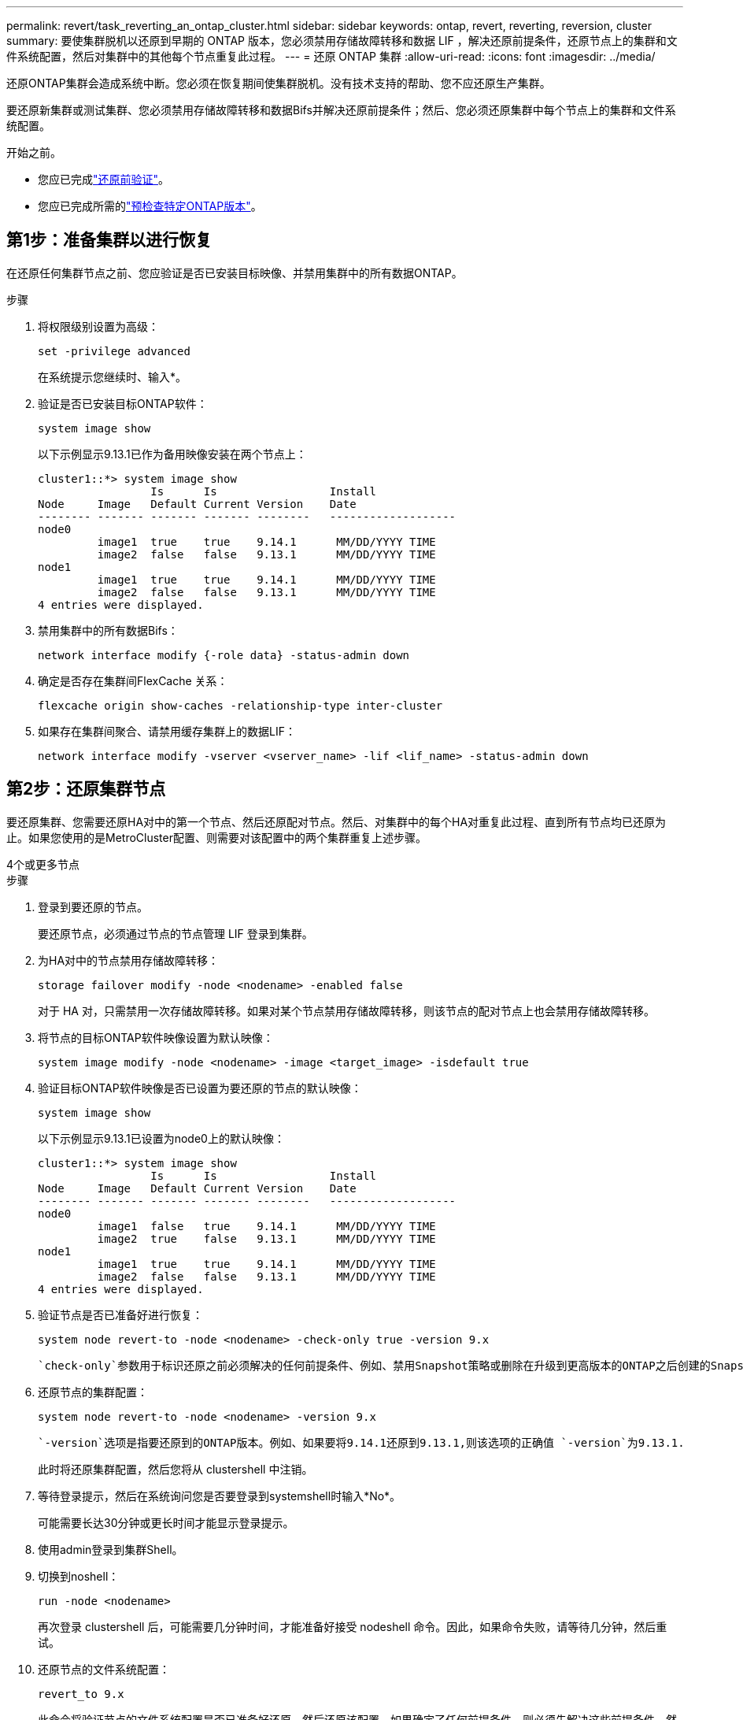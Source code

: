 ---
permalink: revert/task_reverting_an_ontap_cluster.html 
sidebar: sidebar 
keywords: ontap, revert, reverting, reversion, cluster 
summary: 要使集群脱机以还原到早期的 ONTAP 版本，您必须禁用存储故障转移和数据 LIF ，解决还原前提条件，还原节点上的集群和文件系统配置，然后对集群中的其他每个节点重复此过程。 
---
= 还原 ONTAP 集群
:allow-uri-read: 
:icons: font
:imagesdir: ../media/


[role="lead"]
还原ONTAP集群会造成系统中断。您必须在恢复期间使集群脱机。没有技术支持的帮助、您不应还原生产集群。

要还原新集群或测试集群、您必须禁用存储故障转移和数据Bifs并解决还原前提条件；然后、您必须还原集群中每个节点上的集群和文件系统配置。

.开始之前。
* 您应已完成link:task_things_to_verify_before_revert.html["还原前验证"]。
* 您应已完成所需的link:concept_pre_revert_checks.html["预检查特定ONTAP版本"]。




== 第1步：准备集群以进行恢复

在还原任何集群节点之前、您应验证是否已安装目标映像、并禁用集群中的所有数据ONTAP。

.步骤
. 将权限级别设置为高级：
+
[source, cli]
----
set -privilege advanced
----
+
在系统提示您继续时、输入*。

. 验证是否已安装目标ONTAP软件：
+
[source, cli]
----
system image show
----
+
以下示例显示9.13.1已作为备用映像安装在两个节点上：

+
[listing]
----
cluster1::*> system image show
                 Is      Is                 Install
Node     Image   Default Current Version    Date
-------- ------- ------- ------- --------   -------------------
node0
         image1  true    true    9.14.1      MM/DD/YYYY TIME
         image2  false   false   9.13.1      MM/DD/YYYY TIME
node1
         image1  true    true    9.14.1      MM/DD/YYYY TIME
         image2  false   false   9.13.1      MM/DD/YYYY TIME
4 entries were displayed.
----
. 禁用集群中的所有数据Bifs：
+
[source, cli]
----
network interface modify {-role data} -status-admin down
----
. 确定是否存在集群间FlexCache 关系：
+
[source, cli]
----
flexcache origin show-caches -relationship-type inter-cluster
----
. 如果存在集群间聚合、请禁用缓存集群上的数据LIF：
+
[source, cli]
----
network interface modify -vserver <vserver_name> -lif <lif_name> -status-admin down
----




== 第2步：还原集群节点

要还原集群、您需要还原HA对中的第一个节点、然后还原配对节点。然后、对集群中的每个HA对重复此过程、直到所有节点均已还原为止。如果您使用的是MetroCluster配置、则需要对该配置中的两个集群重复上述步骤。

[role="tabbed-block"]
====
.4个或更多节点
--
.步骤
. 登录到要还原的节点。
+
要还原节点，必须通过节点的节点管理 LIF 登录到集群。

. 为HA对中的节点禁用存储故障转移：
+
[source, cli]
----
storage failover modify -node <nodename> -enabled false
----
+
对于 HA 对，只需禁用一次存储故障转移。如果对某个节点禁用存储故障转移，则该节点的配对节点上也会禁用存储故障转移。

. 将节点的目标ONTAP软件映像设置为默认映像：
+
[source, cli]
----
system image modify -node <nodename> -image <target_image> -isdefault true
----
. 验证目标ONTAP软件映像是否已设置为要还原的节点的默认映像：
+
[source, cli]
----
system image show
----
+
以下示例显示9.13.1已设置为node0上的默认映像：

+
[listing]
----
cluster1::*> system image show
                 Is      Is                 Install
Node     Image   Default Current Version    Date
-------- ------- ------- ------- --------   -------------------
node0
         image1  false   true    9.14.1      MM/DD/YYYY TIME
         image2  true    false   9.13.1      MM/DD/YYYY TIME
node1
         image1  true    true    9.14.1      MM/DD/YYYY TIME
         image2  false   false   9.13.1      MM/DD/YYYY TIME
4 entries were displayed.
----
. 验证节点是否已准备好进行恢复：
+
[source, cli]
----
system node revert-to -node <nodename> -check-only true -version 9.x
----
+
 `check-only`参数用于标识还原之前必须解决的任何前提条件、例如、禁用Snapshot策略或删除在升级到更高版本的ONTAP之后创建的Snapshot副本。

. 还原节点的集群配置：
+
[source, cli]
----
system node revert-to -node <nodename> -version 9.x
----
+
 `-version`选项是指要还原到的ONTAP版本。例如、如果要将9.14.1还原到9.13.1,则该选项的正确值 `-version`为9.13.1.

+
此时将还原集群配置，然后您将从 clustershell 中注销。

. 等待登录提示，然后在系统询问您是否要登录到systemshell时输入*No*。
+
可能需要长达30分钟或更长时间才能显示登录提示。

. 使用admin登录到集群Shell。
. 切换到noshell：
+
[source, cli]
----
run -node <nodename>
----
+
再次登录 clustershell 后，可能需要几分钟时间，才能准备好接受 nodeshell 命令。因此，如果命令失败，请等待几分钟，然后重试。

. 还原节点的文件系统配置：
+
[source, cli]
----
revert_to 9.x
----
+
此命令将验证节点的文件系统配置是否已准备好还原，然后还原该配置。如果确定了任何前提条件、则必须先解决这些前提条件、然后重新运行 `revert_to`命令。

+

NOTE: 使用系统控制台监控还原过程可显示比 nodeshell 更多的详细信息。

+
如果 autoboot 为 true ，则在命令完成后，节点将重新启动到 ONTAP 。

+
如果autoboot为false、则在命令完成后、将显示Loader提示符。输入 `yes`以还原、然后使用 `boot_ontap`手动重新启动节点。

. 节点重新启动后、确认新软件是否正在运行：
+
[source, cli]
----
system node image show
----
+
在以下示例中， image1 是新的 ONTAP 版本，并设置为 node0 上的当前版本：

+
[listing]
----
cluster1::*> system node image show
                 Is      Is                 Install
Node     Image   Default Current Version    Date
-------- ------- ------- ------- --------   -------------------
node0
         image1  true    true    X.X.X       MM/DD/YYYY TIME
         image2  false   false   Y.Y.Y      MM/DD/YYYY TIME
node1
         image1  true    false   X.X.X      MM/DD/YYYY TIME
         image2  false   true    Y.Y.Y      MM/DD/YYYY TIME
4 entries were displayed.
----
. 验证节点的还原状态是否为complete：
+
[source, cli]
----
system node upgrade-revert show -node <nodename>
----
+
此状态应显示为"完成"、"不需要"或"未返回任何表条目"。

. 对HA对中的另一个节点重复上述步骤、然后对其他每个HA对重复上述步骤。
+
如果您使用的是MetroCluster配置、则需要对配置中的两个集群重复这些步骤

. 还原所有节点后、为集群重新启用高可用性：
+
[source, cli]
----
cluster ha modify -configured true
----


--
.2 节点集群
--
. 登录到要还原的节点。
+
要还原节点，必须通过节点的节点管理 LIF 登录到集群。

. 禁用集群高可用性(HA)：
+
[source, cli]
----
cluster ha modify -configured false
----
. 禁用存储故障转移：
+
[source, cli]
----
storage failover modify -node <nodename> -enabled false
----
+
对于 HA 对，只需禁用一次存储故障转移。如果对某个节点禁用存储故障转移，则该节点的配对节点上也会禁用存储故障转移。

. 将节点的目标ONTAP软件映像设置为默认映像：
+
[source, cli]
----
system image modify -node <nodename> -image <target_image> -isdefault true
----
. 验证目标ONTAP软件映像是否已设置为要还原的节点的默认映像：
+
[source, cli]
----
system image show
----
+
以下示例显示版本 9.1 已设置为 node0 上的默认映像：

+
[listing]
----
cluster1::*> system image show
                 Is      Is                 Install
Node     Image   Default Current Version    Date
-------- ------- ------- ------- --------   -------------------
node0
         image1  false   true    9.2        MM/DD/YYYY TIME
         image2  true    false   9.1        MM/DD/YYYY TIME
node1
         image1  true    true    9.2        MM/DD/YYYY TIME
         image2  false   false   9.1        MM/DD/YYYY TIME
4 entries were displayed.
----
. 检查节点当前是否持有eps龙：
+
[source, cli]
----
cluster show -node <nodename>
----
+
以下示例显示该节点持有 epsilon ：

+
[listing]
----
cluster1::*> cluster show -node node1

          Node: node1
          UUID: 026efc12-ac1a-11e0-80ed-0f7eba8fc313
       Epsilon: true
   Eligibility: true
        Health: true
----
+
.. 如果此节点持有eps龙、请在该节点上将eps龙 标记为false、以便eps龙 可以传输到该节点的配对节点：
+
[source, cli]
----
cluster modify -node <nodename> -epsilon false
----
.. 通过在配对节点上将eps龙 标记为true、将eps龙 传输到该节点的配对节点：
+
[source, cli]
----
cluster modify -node <node_partner_name> -epsilon true
----


. 验证节点是否已准备好进行恢复：
+
[source, cli]
----
system node revert-to -node <nodename> -check-only true -version 9.x
----
+
 `check-only`参数用于标识还原前必须解决的任何条件、例如禁用Snapshot策略或删除在升级到更高版本的ONTAP之后创建的Snapshot副本。

. 还原节点的集群配置：
+
[source, cli]
----
system node revert-to -node <nodename> -version 9.x
----
+
 `-version`选项是指要还原到的ONTAP版本。例如、如果要将9.14.1还原到9.13.1,则该选项的正确值 `-version`为9.13.1.

+
此时将还原集群配置，然后您将从 clustershell 中注销。

. 等待出现登录提示、然后在系统询问您是否要登录到systemshell时输入 `No`。
+
可能需要长达30分钟或更长时间才能显示登录提示。

. 使用admin登录到集群Shell。
. 切换到noshell：
+
[source, cli]
----
run -node <nodename>
----
+
再次登录 clustershell 后，可能需要几分钟时间，才能准备好接受 nodeshell 命令。因此，如果命令失败，请等待几分钟，然后重试。

. 还原节点的文件系统配置：
+
[source, cli]
----
revert_to 9.x
----
+
此命令将验证节点的文件系统配置是否已准备好还原，然后还原该配置。如果确定了任何前提条件、则必须先解决这些前提条件、然后重新运行 `revert_to`命令。

+

NOTE: 使用系统控制台监控还原过程可显示比 nodeshell 更多的详细信息。

+
如果 autoboot 为 true ，则在命令完成后，节点将重新启动到 ONTAP 。

+
如果 autoboot 为 false ，则在命令完成后，将显示 LOADER 提示符。输入 ... `yes` 还原、然后使用 `boot_ontap` 手动重新启动节点。

. 节点重新启动后、确认新软件是否正在运行：
+
[source, cli]
----
system node image show
----
+
在以下示例中， image1 是新的 ONTAP 版本，并设置为 node0 上的当前版本：

+
[listing]
----
cluster1::*> system node image show
                 Is      Is                 Install
Node     Image   Default Current Version    Date
-------- ------- ------- ------- --------   -------------------
node0
         image1  true    true    X.X.X       MM/DD/YYYY TIME
         image2  false   false   Y.Y.Y      MM/DD/YYYY TIME
node1
         image1  true    false   X.X.X      MM/DD/YYYY TIME
         image2  false   true    Y.Y.Y      MM/DD/YYYY TIME
4 entries were displayed.
----
. 验证节点的还原状态是否为complete：
+
[source, cli]
----
system node upgrade-revert show -node <nodename>
----
+
此状态应显示为"完成"、"不需要"或"未返回任何表条目"。

. 对HA对中的另一个节点重复上述步骤。
. 还原两个节点后、为集群重新启用高可用性：
+
[source, cli]
----
cluster ha modify -configured true
----
. 在两个节点上重新启用存储故障转移：
+
[source, cli]
----
storage failover modify -node <nodename> -enabled true
----


--
====
